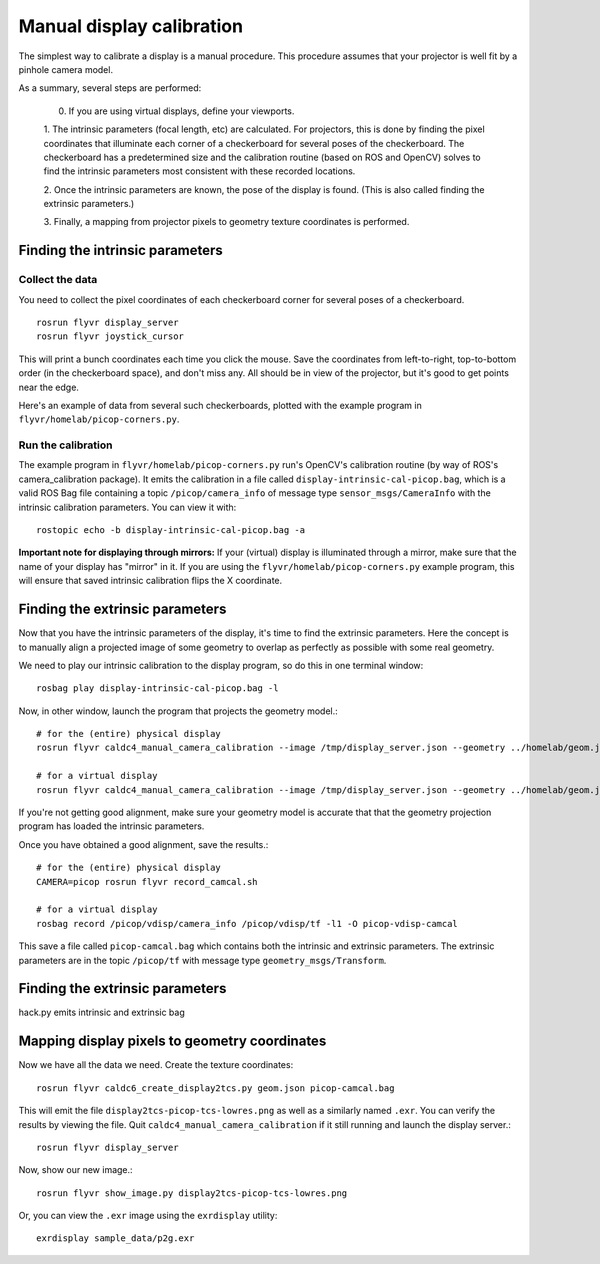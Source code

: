 **************************
Manual display calibration
**************************

The simplest way to calibrate a display is a manual procedure. This
procedure assumes that your projector is well fit by a pinhole camera
model.

As a summary, several steps are performed:

  0. If you are using virtual displays, define your viewports.

  1. The intrinsic parameters (focal length, etc) are calculated. For
  projectors, this is done by finding the pixel coordinates that
  illuminate each corner of a checkerboard for several poses of the
  checkerboard. The checkerboard has a predetermined size and the
  calibration routine (based on ROS and OpenCV) solves to find the
  intrinsic parameters most consistent with these recorded locations.

  2. Once the intrinsic parameters are known, the pose of the display
  is found. (This is also called finding the extrinsic parameters.) 

  3. Finally, a mapping from projector pixels to geometry texture
  coordinates is performed.

Finding the intrinsic parameters
================================

Collect the data
----------------

You need to collect the pixel coordinates of each checkerboard corner
for several poses of a checkerboard.

::

    rosrun flyvr display_server
    rosrun flyvr joystick_cursor

This will print a bunch coordinates each time you click the
mouse. Save the coordinates from left-to-right, top-to-bottom order
(in the checkerboard space), and don't miss any. All should be in view
of the projector, but it's good to get points near the edge.

Here's an example of data from several such checkerboards, plotted
with the example program in ``flyvr/homelab/picop-corners.py``.

.. image:: images/picop-camcal-points.png
  :width: 406
  :height: 306

Run the calibration
-------------------

The example program in ``flyvr/homelab/picop-corners.py`` run's
OpenCV's calibration routine (by way of ROS's camera_calibration
package). It emits the calibration in a file called
``display-intrinsic-cal-picop.bag``, which is a valid ROS Bag file
containing a topic ``/picop/camera_info`` of message type
``sensor_msgs/CameraInfo`` with the intrinsic calibration
parameters. You can view it with::

    rostopic echo -b display-intrinsic-cal-picop.bag -a

**Important note for displaying through mirrors:** If your (virtual)
display is illuminated through a mirror, make sure that the name of
your display has "mirror" in it. If you are using the
``flyvr/homelab/picop-corners.py`` example program, this will
ensure that saved intrinsic calibration flips the X coordinate.

Finding the extrinsic parameters
================================

Now that you have the intrinsic parameters of the display, it's time
to find the extrinsic parameters. Here the concept is to manually
align a projected image of some geometry to overlap as perfectly as
possible with some real geometry.

We need to play our intrinsic calibration to the display program, so
do this in one terminal window::

    rosbag play display-intrinsic-cal-picop.bag -l

Now, in other window, launch the program that projects the geometry
model.::

    # for the (entire) physical display
    rosrun flyvr caldc4_manual_camera_calibration --image /tmp/display_server.json --geometry ../homelab/geom.json --camera picop

    # for a virtual display
    rosrun flyvr caldc4_manual_camera_calibration --image /tmp/display_server.json --geometry ../homelab/geom.json --camera picop/vdisp

If you're not getting good alignment, make sure your geometry model is
accurate that that the geometry projection program has loaded the
intrinsic parameters.

Once you have obtained a good alignment, save the results.::

    # for the (entire) physical display
    CAMERA=picop rosrun flyvr record_camcal.sh

    # for a virtual display
    rosbag record /picop/vdisp/camera_info /picop/vdisp/tf -l1 -O picop-vdisp-camcal

This save a file called ``picop-camcal.bag`` which contains both the
intrinsic and extrinsic parameters. The extrinsic parameters are in
the topic ``/picop/tf`` with message type ``geometry_msgs/Transform``.

Finding the extrinsic parameters
================================
hack.py emits intrinsic and extrinsic bag

Mapping display pixels to geometry coordinates
==============================================

Now we have all the data we need. Create the texture coordinates::

    rosrun flyvr caldc6_create_display2tcs.py geom.json picop-camcal.bag

This will emit the file ``display2tcs-picop-tcs-lowres.png`` as well as a similarly named ``.exr``.
You can verify the results by viewing the file. Quit
``caldc4_manual_camera_calibration`` if it still running and launch the display server.::

    rosrun flyvr display_server

Now, show our new image.::

    rosrun flyvr show_image.py display2tcs-picop-tcs-lowres.png

Or, you can view the ``.exr`` image using the ``exrdisplay`` utility::

    exrdisplay sample_data/p2g.exr
